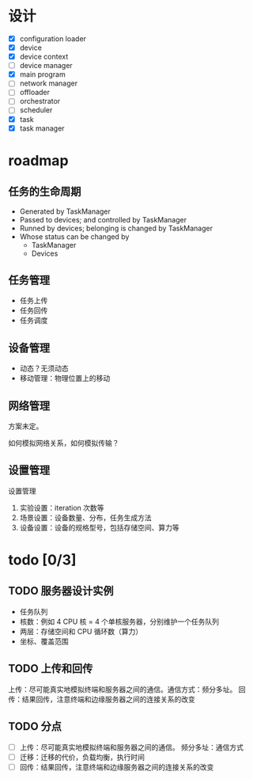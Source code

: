 * 设计

[[file:1.drawio.svg]]

- [X] configuration loader
- [X] device
- [X] device context
- [ ] device manager
- [X] main program
- [ ] network manager
- [ ] offloader
- [ ] orchestrator
- [ ] scheduler
- [X] task
- [X] task manager

* roadmap

** 任务的生命周期

  - Generated by TaskManager
  - Passed to devices; and controlled by TaskManager
  - Runned by devices; belonging is changed by TaskManager
  - Whose status can be changed by
    - TaskManager
    - Devices

** 任务管理

- 任务上传
- 任务回传
- 任务调度

** 设备管理

- 动态？无须动态
- 移动管理：物理位置上的移动

** 网络管理

方案未定。

如何模拟网络关系，如何模拟传输？

** 设置管理

设置管理

1. 实验设置：iteration 次数等
2. 场景设置：设备数量、分布，任务生成方法
3. 设备设置：设备的规格型号，包括存储空间、算力等

* todo [0/3]

** TODO 服务器设计实例

  - 任务队列
  - 核数：例如 4 CPU 核 = 4 个单核服务器，分别维护一个任务队列
  - 两层：存储空间和 CPU 循环数（算力）
  - 坐标、覆盖范围

** TODO 上传和回传

上传：尽可能真实地模拟终端和服务器之间的通信。通信方式：频分多址。
回传：结果回传，注意终端和边缘服务器之间的连接关系的改变

** TODO 分点

  - [ ] 上传：尽可能真实地模拟终端和服务器之间的通信。
    频分多址：通信方式
  - [ ] 迁移：迁移的代价，负载均衡，执行时间
  - [ ] 回传：结果回传，注意终端和边缘服务器之间的连接关系的改变

* COMMENT log

** [2024-12-01 Sun] 正在设计对任务的运行的模拟

** [2024-11-27 Wed] Aider 真不好用，基本的一些 roadmap

进度其实倒退了，AI 真是难用。基本上时间都花在了给 AI 擦屁股上面。真是羞耻。在国内用 AI 也是折磨……麻烦……

基本框架上面是倒退了，但是更加模块化了。现在应当多计划一下就行。计划如下：

1. 完成对 device 任务执行的模拟
2. 完成对 task 上传、执行、传递、回传的过程的处理

** [2024-11-21 Thu] 基本框架实现了

其实设计就体现在图里面了。因为自己已经熟知了就不需要过多解释了。
